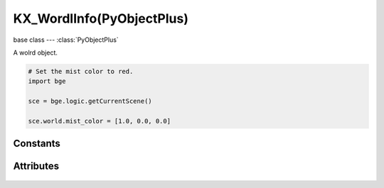 KX_WordlInfo(PyObjectPlus)
=============================

.. module:: bge.types

base class --- :class:`PyObjectPlus`

.. class:: KX_WorldInfo(PyObjectPlus)

   A wolrd object.

   .. code-block:: python

      # Set the mist color to red.
      import bge

      sce = bge.logic.getCurrentScene()

      sce.world.mist_color = [1.0, 0.0, 0.0]

*********
Constants
*********

   .. data:: KX_MIST_QUADRATIC

      Type of quadratic attenuation used to fade mist.

   .. data:: KX_MIST_LINEAR

      Type of linear attenuation used to fade mist.

   .. data:: KX_MIST_INV_QUADRATIC

      Type of inverse quadratic attenuation used to fade mist.

**********
Attributes
**********

   .. attribute:: mist_enable

      Return the state of the mist.

      :type: bool

   .. attribute:: mist_start

      The mist start point.

      :type: float

   .. attribute:: mist_distance

      The mist distance fom the start point to reach 100% mist.

      :type: float

   .. attribute:: mist_intensity

      The mist intensity.

      :type: float

   .. attribute:: mist_type

      The type of mist - must be KX_MIST_QUADRATIC, KX_MIST_LINEAR or KX_MIST_INV_QUADRATIC

   .. attribute:: mist_color

      The color of the mist. Black = [0.0, 0.0, 0.0], White = [1.0, 1.0, 1.0].
      Mist and background color sould always set to the same color.

      :type: :class:`mathutils.Vector`

   .. attribute:: background_color

      The color of the background. Black = [0.0, 0.0, 0.0], White = [1.0, 1.0, 1.0].
      Mist and background color sould always set to the same color.

      :type: :class:`mathutils.Vector`

   .. attribute:: ambient_color

      The color of the ambient light. Black = [0.0, 0.0, 0.0], White = [1.0, 1.0, 1.0].

      :type: :class:`mathutils.Vector`

